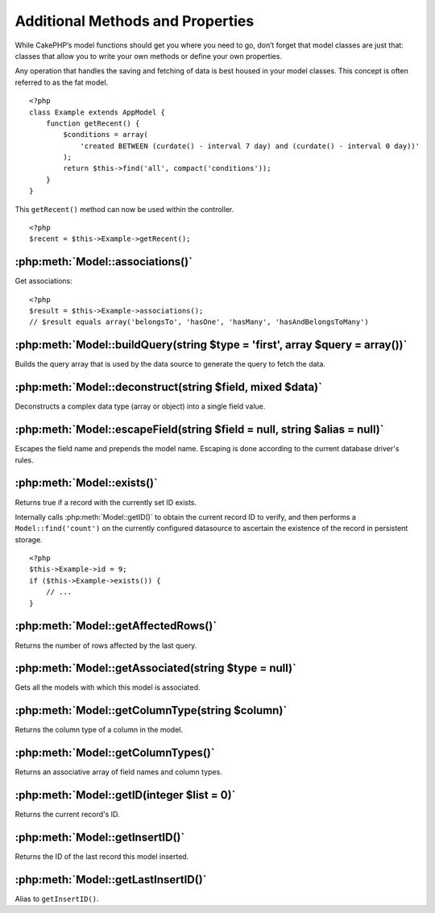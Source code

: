 Additional Methods and Properties
#################################

While CakePHP’s model functions should get you where you need to
go, don’t forget that model classes are just that: classes that
allow you to write your own methods or define your own properties.

Any operation that handles the saving and fetching of data is best
housed in your model classes. This concept is often referred to as
the fat model.

::

    <?php
    class Example extends AppModel {
        function getRecent() {
            $conditions = array(
                'created BETWEEN (curdate() - interval 7 day) and (curdate() - interval 0 day))'
            );
            return $this->find('all', compact('conditions'));
        }
    }

This ``getRecent()`` method can now be used within the controller.

::

    <?php
    $recent = $this->Example->getRecent();

:php:meth:`Model::associations()`
=================================

Get associations::

    <?php
    $result = $this->Example->associations();
    // $result equals array('belongsTo', 'hasOne', 'hasMany', 'hasAndBelongsToMany')

:php:meth:`Model::buildQuery(string $type = 'first', array $query = array())`
=============================================================================

Builds the query array that is used by the data source to generate the query to 
fetch the data.

:php:meth:`Model::deconstruct(string $field, mixed $data)`
==========================================================

Deconstructs a complex data type (array or object) into a single field value.

:php:meth:`Model::escapeField(string $field = null, string $alias = null)`
==========================================================================

Escapes the field name and prepends the model name. Escaping is done according 
to the current database driver's rules.

:php:meth:`Model::exists()`
===========================

Returns true if a record with the currently set ID exists.

Internally calls :php:meth:`Model::getID()` to obtain the current record ID to verify, and 
then performs a ``Model::find('count')`` on the currently configured datasource to 
ascertain the existence of the record in persistent storage.

::

    <?php
    $this->Example->id = 9;
    if ($this->Example->exists()) {
        // ...
    }

:php:meth:`Model::getAffectedRows()`
====================================

Returns the number of rows affected by the last query.

:php:meth:`Model::getAssociated(string $type = null)`
=====================================================

Gets all the models with which this model is associated.

:php:meth:`Model::getColumnType(string $column)`
================================================

Returns the column type of a column in the model.

:php:meth:`Model::getColumnTypes()`
===================================

Returns an associative array of field names and column types.

:php:meth:`Model::getID(integer $list = 0)`
===========================================

Returns the current record's ID.

:php:meth:`Model::getInsertID()`
================================

Returns the ID of the last record this model inserted.

:php:meth:`Model::getLastInsertID()`
====================================

Alias to ``getInsertID()``.

.. meta::
    :title lang=en: Additional Methods and Properties
    :keywords lang=en: model classes,model functions,model class,interval,array